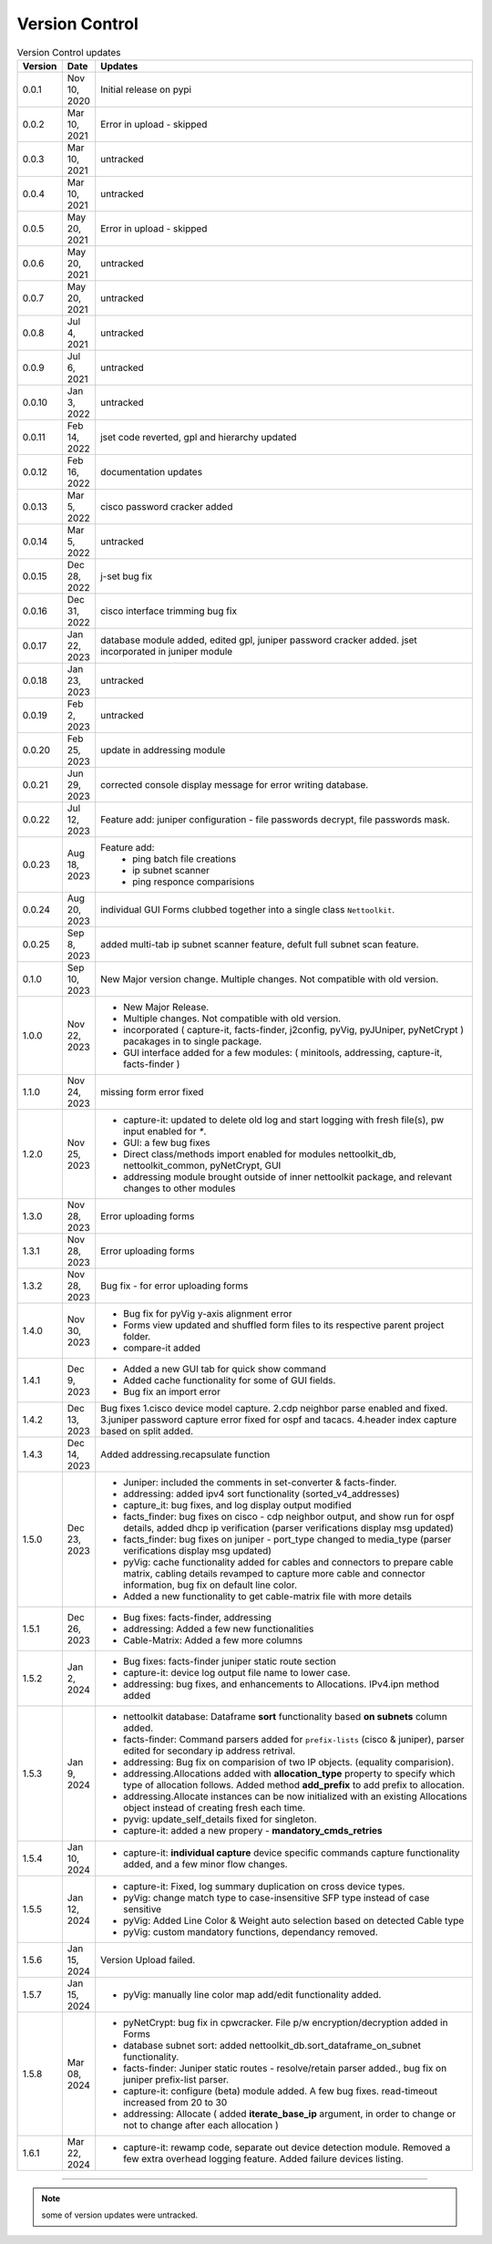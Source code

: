Version Control
=================================================



.. list-table:: Version Control updates
   :widths: 10 15 200
   :align: left
   :header-rows: 1

   * - Version
     - Date   
     - Updates

   * - 0.0.1
     - Nov 10, 2020
     - Initial release on pypi 
   * - 0.0.2
     - Mar 10, 2021
     - Error in upload - skipped
   * - 0.0.3
     - Mar 10, 2021
     - untracked
   * - 0.0.4
     - Mar 10, 2021
     - untracked
   * - 0.0.5
     - May 20, 2021
     - Error in upload - skipped
   * - 0.0.6
     - May 20, 2021
     - untracked
   * - 0.0.7
     - May 20, 2021
     - untracked
   * - 0.0.8
     - Jul 4, 2021
     - untracked
   * - 0.0.9
     - Jul 6, 2021
     - untracked
   * - 0.0.10
     - Jan 3, 2022
     - untracked
   * - 0.0.11
     - Feb 14, 2022
     - jset code reverted, gpl and hierarchy updated 
   * - 0.0.12
     - Feb 16, 2022
     - documentation updates
   * - 0.0.13
     - Mar 5, 2022
     - cisco password cracker added
   * - 0.0.14
     - Mar 5, 2022
     - untracked
   * - 0.0.15
     - Dec 28, 2022
     - j-set bug fix
   * - 0.0.16
     - Dec 31, 2022
     - cisco interface trimming bug fix
   * - 0.0.17
     - Jan 22, 2023
     - database module added, edited gpl, juniper password cracker added. jset incorporated in juniper module
   * - 0.0.18
     - Jan 23, 2023
     - untracked
   * - 0.0.19
     - Feb 2, 2023
     - untracked
   * - 0.0.20
     - Feb 25, 2023
     - update in addressing module
   * - 0.0.21
     - Jun 29, 2023
     - corrected console display message for error writing database.
   * - 0.0.22
     - Jul 12, 2023
     - Feature add: juniper configuration - file passwords decrypt, file passwords mask.
   * - 0.0.23
     - Aug 18, 2023
     - Feature add:
        * ping batch file creations 
        * ip subnet scanner
        * ping responce comparisions
   * - 0.0.24
     - Aug 20, 2023
     - individual GUI Forms clubbed together into a single class ``Nettoolkit``.
   * - 0.0.25
     - Sep 8, 2023
     - added multi-tab ip subnet scanner feature, defult full subnet scan feature.
   * - 0.1.0
     - Sep 10, 2023
     - New Major version change. Multiple changes.  Not compatible with old version.
   * - 1.0.0
     - Nov 22, 2023
     - * New Major Release. 
       * Multiple changes. Not compatible with old version.
       * incorporated ( capture-it, facts-finder, j2config, pyVig, pyJUniper, pyNetCrypt ) pacakages in to single package.
       * GUI interface added for a few modules: ( minitools, addressing, capture-it, facts-finder )
   * - 1.1.0
     - Nov 24, 2023
     - missing form error fixed 
   * - 1.2.0
     - Nov 25, 2023
     - * capture-it: updated to delete old log and start logging with fresh file(s), pw input enabled for `*`.
       * GUI: a few bug fixes
       * Direct class/methods import enabled for modules nettoolkit_db, nettoolkit_common, pyNetCrypt, GUI
       * addressing module brought outside of inner nettoolkit package, and relevant changes to other modules
   * - 1.3.0
     - Nov 28, 2023
     - Error uploading forms
   * - 1.3.1
     - Nov 28, 2023
     - Error uploading forms
   * - 1.3.2
     - Nov 28, 2023
     - Bug fix - for error uploading forms
   * - 1.4.0
     - Nov 30, 2023
     - * Bug fix for pyVig y-axis alignment error
       * Forms view updated and shuffled form files to its respective parent project folder.
       * compare-it added
   * - 1.4.1
     - Dec 9, 2023
     - * Added a new GUI tab for quick show command
       * Added cache functionality for some of GUI fields.
       * Bug fix an import error
   * - 1.4.2
     - Dec 13, 2023
     - Bug fixes 1.cisco device model capture. 2.cdp neighbor parse enabled and fixed. 3.juniper password capture error fixed for ospf and tacacs.  4.header index capture based on split added.
   * - 1.4.3
     - Dec 14, 2023
     - Added addressing.recapsulate function
   * - 1.5.0
     - Dec 23, 2023
     - * Juniper: included the comments in set-converter & facts-finder.
       * addressing: added ipv4 sort functionality (sorted_v4_addresses)
       * capture_it: bug fixes, and log display output modified
       * facts_finder: bug fixes on cisco - cdp neighbor output, and show run for ospf details, added dhcp ip verification (parser verifications display msg updated)
       * facts_finder: bug fixes on juniper - port_type changed to media_type (parser verifications display msg updated)
       * pyVig: cache functionality added for cables and connectors to prepare cable matrix, cabling details revamped to capture more cable and connector information,  bug fix on default line color. 
       * Added a new functionality to get cable-matrix file with more details
   * - 1.5.1
     - Dec 26, 2023
     - * Bug fixes: facts-finder, addressing
       * addressing: Added a few new functionalities
       * Cable-Matrix: Added a few more columns
   * - 1.5.2
     - Jan 2, 2024
     - * Bug fixes: facts-finder juniper static route section
       * capture-it: device log output file name to lower case.
       * addressing: bug fixes, and enhancements to Allocations.  IPv4.ipn method added
   * - 1.5.3
     - Jan 9, 2024
     - * nettoolkit database: Dataframe **sort** functionality based **on subnets** column added.
       * facts-finder: Command parsers added for ``prefix-lists`` (cisco & juniper), parser edited for secondary ip address retrival.
       * addressing: Bug fix on comparision of two IP objects. (equality comparision).  
       * addressing.Allocations added with **allocation_type** property to specify which type of allocation follows.   Added method **add_prefix** to add prefix to allocation.
       * addressing.Allocate instances can be now initialized with an existing Allocations object instead of creating fresh each time.
       * pyvig: update_self_details fixed for singleton.
       * capture-it: added a new propery - **mandatory_cmds_retries**
   * - 1.5.4
     - Jan 10, 2024
     - * capture-it: **individual capture** device specific commands capture functionality added, and a few minor flow changes.
   * - 1.5.5
     - Jan 12, 2024
     - * capture-it: Fixed, log summary duplication on cross device types.
       * pyVig: change match type to case-insensitive SFP type instead of case sensitive
       * pyVig: Added Line Color & Weight auto selection based on detected Cable type
       * pyVig: custom mandatory functions, dependancy removed.
   * - 1.5.6
     - Jan 15, 2024
     - Version Upload failed.
   * - 1.5.7
     - Jan 15, 2024
     - * pyVig: manually line color map add/edit functionality added.
   * - 1.5.8
     - Mar 08, 2024
     - * pyNetCrypt: bug fix in cpwcracker. File p/w encryption/decryption added in Forms
       * database subnet sort: added nettoolkit_db.sort_dataframe_on_subnet functionality.
       * facts-finder: Juniper static routes - resolve/retain parser added., bug fix on juniper prefix-list parser.
       * capture-it: configure (beta) module added. A few bug fixes. read-timeout increased from 20 to 30
       * addressing: Allocate ( added **iterate_base_ip** argument, in order to change or not to change after each allocation )
   * - 1.6.1
     - Mar 22, 2024
     - * capture-it: rewamp code, separate out device detection module. Removed a few extra overhead logging feature. Added failure devices listing.
       


-----


.. note::

   some of version updates were untracked.


